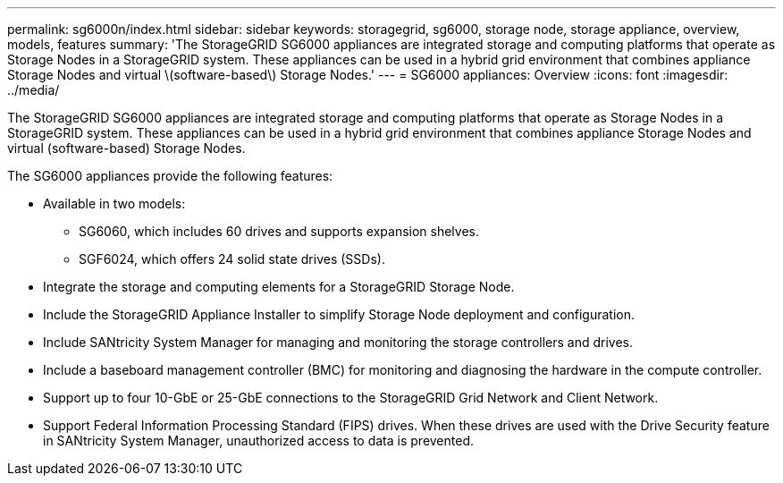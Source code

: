 ---
permalink: sg6000n/index.html
sidebar: sidebar
keywords: storagegrid, sg6000, storage node, storage appliance, overview, models, features 
summary: 'The StorageGRID SG6000 appliances are integrated storage and computing platforms that operate as Storage Nodes in a StorageGRID system. These appliances can be used in a hybrid grid environment that combines appliance Storage Nodes and virtual \(software-based\) Storage Nodes.'
---
= SG6000 appliances: Overview
:icons: font
:imagesdir: ../media/

[.lead]
The StorageGRID SG6000 appliances are integrated storage and computing platforms that operate as Storage Nodes in a StorageGRID system. These appliances can be used in a hybrid grid environment that combines appliance Storage Nodes and virtual (software-based) Storage Nodes.

The SG6000 appliances provide the following features:

* Available in two models:
 ** SG6060, which includes 60 drives and supports expansion shelves.
 ** SGF6024, which offers 24 solid state drives (SSDs).
* Integrate the storage and computing elements for a StorageGRID Storage Node.
* Include the StorageGRID Appliance Installer to simplify Storage Node deployment and configuration.
* Include SANtricity System Manager for managing and monitoring the storage controllers and drives.
* Include a baseboard management controller (BMC) for monitoring and diagnosing the hardware in the compute controller.
* Support up to four 10-GbE or 25-GbE connections to the StorageGRID Grid Network and Client Network.
* Support Federal Information Processing Standard (FIPS) drives. When these drives are used with the Drive Security feature in SANtricity System Manager, unauthorized access to data is prevented.
